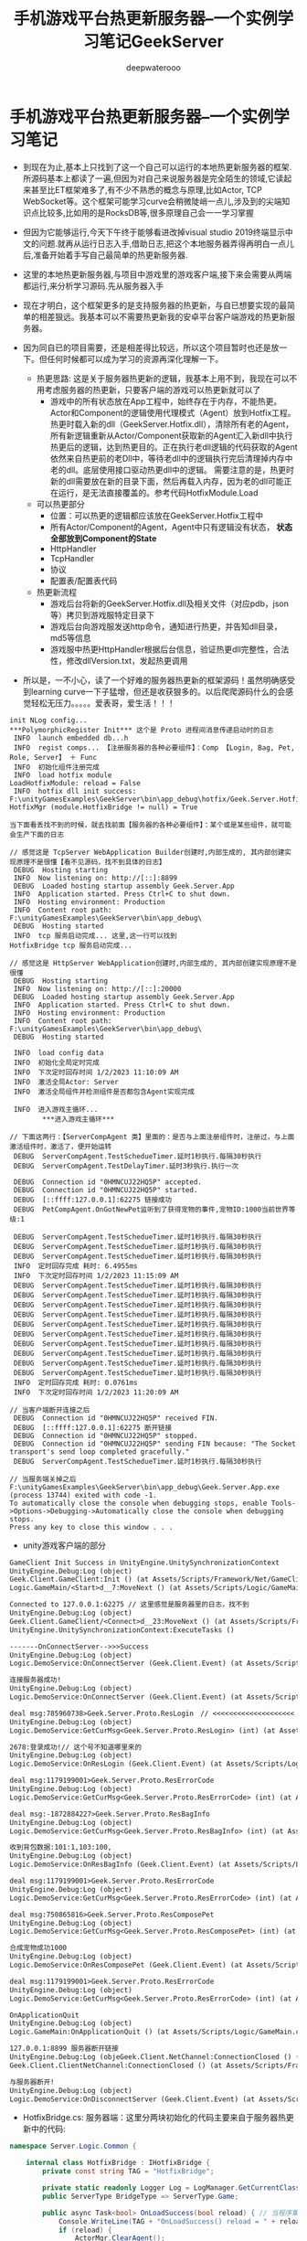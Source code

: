 #+latex_class: cn-article
#+title: 手机游戏平台热更新服务器--一个实例学习笔记GeekServer
#+author: deepwaterooo

* 手机游戏平台热更新服务器--一个实例学习笔记
- 到现在为止,基本上只找到了这一个自己可以运行的本地热更新服务器的框架.所源码基本上都读了一遍,但因为对自己来说服务器是完全陌生的领域,它读起来甚至比ET框架难多了,有不少不熟悉的概念与原理,比如Actor, TCP WebSocket等。这个框架可能学习curve会稍微陡峭一点儿,涉及到的尖端知识点比较多,比如用的是RocksDB等,很多原理自己会一一学习掌握 
- 但因为它能够运行,今天下午终于能够看进改掉visual studio 2019终端显示中文的问题.就再从运行日志入手,借助日志,把这个本地服务器弄得再明白一点儿后,准备开始着手写自己最简单的热更新服务器.
- 这里的本地热更新服务器,与项目中游戏里的游戏客户端,接下来会需要从两端都运行,来分析学习源码.先从服务器入手
- 现在才明白，这个框架更多的是支持服务器的热更新，与自已想要实现的最简单的相差狠远。我基本可以不需要热更新我的安卓平台客户端游戏的热更新服务器。

- 因为同自已的项目需要，还是相差得比较远，所以这个项目暂时也还是放一下。但任何时候都可以成为学习的资源再深化理解一下。
  - 热更思路: 这是关于服务器热更新的逻辑，我基本上用不到，我现在可以不用考虑服务器的热更新，只要客户端的游戏可以热更新就可以了
    - 游戏中的所有状态放在App工程中，始终存在于内存，不能热更。Actor和Component的逻辑使用代理模式（Agent）放到Hotfix工程。热更时载入新的dll（GeekServer.Hotfix.dll），清除所有老的Agent，所有新逻辑重新从Actor/Component获取新的Agent汇入新dll中执行热更后的逻辑，达到热更目的。正在执行老dll逻辑的代码获取的Agent依然来自热更前的老Dll中，等待老dll中的逻辑执行完后清理掉内存中老的dll。底层使用接口驱动热更dll中的逻辑。 需要注意的是，热更时新的dll需要放在新的目录下面，然后再载入内存，因为老的dll可能正在运行，是无法直接覆盖的。参考代码HotfixModule.Load
  - 可以热更部分
    - 位置：可以热更的逻辑都应该放在GeekServer.Hotfix工程中
    - 所有Actor/Component的Agent，Agent中只有逻辑没有状态， *状态全部放到Component的State*
    - HttpHandler
    - TcpHandler
    - 协议
    - 配置表/配置表代码

  - 热更新流程
    - 游戏后台将新的GeekServer.Hotfix.dll及相关文件（对应pdb，json等）拷贝到游戏服特定目录下
    - 游戏后台向游戏服发送http命令，通知进行热更，并告知dll目录，md5等信息
    - 游戏服中热更HttpHandler根据后台信息，验证热更dll完整性，合法性，修改dllVersion.txt，发起热更调用
#+END_SRC
- 所以是，一不小心，读了一个好难的服务器热更新的框架源码！虽然明确感受到learning curve一下子猛增，但还是收获狠多的。以后爬爬源码什么的会感觉轻松无压力。。。。。爱表哥，爱生活！！！

#+BEGIN_SRC text
init NLog config...
,***PolymorphicRegister Init*** 这个是 Proto 进程间消息传递启动时的日志
 INFO  launch embedded db...h
 INFO  regist comps... 【注册服务器的各种必要组件】：Comp 【Login, Bag, Pet, Role, Server】 ＋ Func
 INFO  初始化组件注册完成
 INFO  load hotfix module
LoadHotfixModule: reload = False
 INFO  hotfix dll init success: F:\unityGamesExamples\GeekServer\bin\app_debug\hotfix/Geek.Server.Hotfix.dll
HotfixMgr (module.HotfixBridge != null) = True

当下面看丢找不到的时候，就去找前面【服务器的各种必要组件】：某个或是某些组件，就可能会生产下面的日志
    
// 感觉这是 TcpServer WebApplication Builder创建时,内部生成的, 其内部创建实现原理不是很懂【看不见源码，找不到具体的日志】
 DEBUG  Hosting starting
 INFO  Now listening on: http://[::]:8899
 DEBUG  Loaded hosting startup assembly Geek.Server.App
 INFO  Application started. Press Ctrl+C to shut down.
 INFO  Hosting environment: Production
 INFO  Content root path: F:\unityGamesExamples\GeekServer\bin\app_debug\
 DEBUG  Hosting started
 INFO  tcp 服务启动完成... 这里,这一行可以找到
HotfixBridge tcp 服务启动完成...

// 感觉这是 HttpServer WebApplication创建时,内部生成的, 其内部创建实现原理不是很懂
 DEBUG  Hosting starting
 INFO  Now listening on: http://[::]:20000
 DEBUG  Loaded hosting startup assembly Geek.Server.App
 INFO  Application started. Press Ctrl+C to shut down.
 INFO  Hosting environment: Production
 INFO  Content root path: F:\unityGamesExamples\GeekServer\bin\app_debug\
 DEBUG  Hosting started

 INFO  load config data
 INFO  初始化全局定时完成
 INFO  下次定时回存时间 1/2/2023 11:10:09 AM
 INFO  激活全局Actor: Server
 INFO  激活全局组件并检测组件是否都包含Agent实现完成

 INFO  进入游戏主循环...
        ,***进入游戏主循环***

// 下面这两行：【ServerCompAgent 类】里面的：是否与上面注册组件时，注册过，与上面激活组件时，激活了，便开始运转
 DEBUG  ServerCompAgent.TestSchedueTimer.延时1秒执行.每隔30秒执行
 DEBUG  ServerCompAgent.TestDelayTimer.延时3秒执行.执行一次
 
 DEBUG  Connection id "0HMNCUJ22HQ5P" accepted.
 DEBUG  Connection id "0HMNCUJ22HQ5P" started.
 DEBUG  [::ffff:127.0.0.1]:62275 链接成功
 DEBUG  PetCompAgent.OnGotNewPet监听到了获得宠物的事件,宠物ID:1000当前世界等级:1

 DEBUG  ServerCompAgent.TestSchedueTimer.延时1秒执行.每隔30秒执行
 DEBUG  ServerCompAgent.TestSchedueTimer.延时1秒执行.每隔30秒执行
 DEBUG  ServerCompAgent.TestSchedueTimer.延时1秒执行.每隔30秒执行
 INFO  定时回存完成 耗时: 6.4955ms
 INFO  下次定时回存时间 1/2/2023 11:15:09 AM
 DEBUG  ServerCompAgent.TestSchedueTimer.延时1秒执行.每隔30秒执行
 DEBUG  ServerCompAgent.TestSchedueTimer.延时1秒执行.每隔30秒执行
 DEBUG  ServerCompAgent.TestSchedueTimer.延时1秒执行.每隔30秒执行
 DEBUG  ServerCompAgent.TestSchedueTimer.延时1秒执行.每隔30秒执行
 DEBUG  ServerCompAgent.TestSchedueTimer.延时1秒执行.每隔30秒执行
 DEBUG  ServerCompAgent.TestSchedueTimer.延时1秒执行.每隔30秒执行
 DEBUG  ServerCompAgent.TestSchedueTimer.延时1秒执行.每隔30秒执行
 DEBUG  ServerCompAgent.TestSchedueTimer.延时1秒执行.每隔30秒执行
 DEBUG  ServerCompAgent.TestSchedueTimer.延时1秒执行.每隔30秒执行
 DEBUG  ServerCompAgent.TestSchedueTimer.延时1秒执行.每隔30秒执行
 INFO  定时回存完成 耗时: 0.0761ms
 INFO  下次定时回存时间 1/2/2023 11:20:09 AM

// 当客户端断开连接之后
 DEBUG  Connection id "0HMNCUJ22HQ5P" received FIN.
 DEBUG  [::ffff:127.0.0.1]:62275 断开链接
 DEBUG  Connection id "0HMNCUJ22HQ5P" stopped.
 DEBUG  Connection id "0HMNCUJ22HQ5P" sending FIN because: "The Socket transport's send loop completed gracefully."
 DEBUG  ServerCompAgent.TestSchedueTimer.延时1秒执行.每隔30秒执行

// 当服务端关掉之后
F:\unityGamesExamples\GeekServer\bin\app_debug\Geek.Server.App.exe (process 13744) exited with code -1.
To automatically close the console when debugging stops, enable Tools->Options->Debugging->Automatically close the console when debugging stops.
Press any key to close this window . . .
#+END_SRC
- unity游戏客户端的部分

[[./pic/readme_20230102_111227.png]]

#+BEGIN_SRC tex
GameClient Init Success in UnityEngine.UnitySynchronizationContext
UnityEngine.Debug:Log (object)
Geek.Client.GameClient:Init () (at Assets/Scripts/Framework/Net/GameClient.cs:33)
Logic.GameMain/<Start>d__7:MoveNext () (at Assets/Scripts/Logic/GameMain.cs:28)

Connected to 127.0.0.1:62275 // 这里感觉是服务器里的日志，找不到
UnityEngine.Debug:Log (object)
Geek.Client.GameClient/<Connect>d__23:MoveNext () (at Assets/Scripts/Framework/Net/GameClient.cs:60)
UnityEngine.UnitySynchronizationContext:ExecuteTasks ()

-------OnConnectServer-->>>Success
UnityEngine.Debug:Log (object)
Logic.DemoService:OnConnectServer (Geek.Client.Event) (at Assets/Scripts/Logic/DemoService.cs:83)

连接服务器成功!
UnityEngine.Debug:Log (object)
Logic.DemoService:OnConnectServer (Geek.Client.Event) (at Assets/Scripts/Logic/DemoService.cs:86)

deal msg:785960738>Geek.Server.Proto.ResLogin　// <<<<<<<<<<<<<<<<<<<< 这里是从哪里来的 
UnityEngine.Debug:Log (object)
Logic.DemoService:GetCurMsg<Geek.Server.Proto.ResLogin> (int) (at Assets/Scripts/Logic/DemoService.cs:51)

2678:登录成功!// 这个号不知道哪里来的
UnityEngine.Debug:Log (object)
Logic.DemoService:OnResLogin (Geek.Client.Event) (at Assets/Scripts/Logic/DemoService.cs:99)

deal msg:1179199001>Geek.Server.Proto.ResErrorCode
UnityEngine.Debug:Log (object)
Logic.DemoService:GetCurMsg<Geek.Server.Proto.ResErrorCode> (int) (at Assets/Scripts/Logic/DemoService.cs:51)

deal msg:-1872884227>Geek.Server.Proto.ResBagInfo
UnityEngine.Debug:Log (object)
Logic.DemoService:GetCurMsg<Geek.Server.Proto.ResBagInfo> (int) (at Assets/Scripts/Logic/DemoService.cs:51)

收到背包数据:101:1,103:100,
UnityEngine.Debug:Log (object)
Logic.DemoService:OnResBagInfo (Geek.Client.Event) (at Assets/Scripts/Logic/DemoService.cs:110)

deal msg:1179199001>Geek.Server.Proto.ResErrorCode
UnityEngine.Debug:Log (object)
Logic.DemoService:GetCurMsg<Geek.Server.Proto.ResErrorCode> (int) (at Assets/Scripts/Logic/DemoService.cs:51)

deal msg:750865816>Geek.Server.Proto.ResComposePet
UnityEngine.Debug:Log (object)
Logic.DemoService:GetCurMsg<Geek.Server.Proto.ResComposePet> (int) (at Assets/Scripts/Logic/DemoService.cs:51)

合成宠物成功1000
UnityEngine.Debug:Log (object)
Logic.DemoService:OnResComposePet (Geek.Client.Event) (at Assets/Scripts/Logic/DemoService.cs:116)

deal msg:1179199001>Geek.Server.Proto.ResErrorCode
UnityEngine.Debug:Log (object)
Logic.DemoService:GetCurMsg<Geek.Server.Proto.ResErrorCode> (int) (at Assets/Scripts/Logic/DemoService.cs:51)

OnApplicationQuit
UnityEngine.Debug:Log (object)
Logic.GameMain:OnApplicationQuit () (at Assets/Scripts/Logic/GameMain.cs:70)

127.0.0.1:8899 服务器断开链接
UnityEngine.Debug:Log (objeGeek.Client.NetChannel:ConnectionClosed () (at Assets/Scripts/Framework/Net/NetChannel.cs:26)
Geek.Client.ClientNetChannel:ConnectionClosed () (at Assets/Scripts/Framework/Net/ClientNetChannel.cs:19)

与服务器断开!
UnityEngine.Debug:Log (object)
Logic.DemoService:OnDisconnectServer (Geek.Client.Event) (at Assets/Scripts/Logic/DemoService.cs:94)
#+END_SRC

- HotfixBridge.cs: 服务器端：这里分两块初始化的代码主要来自于服务器热更新中的代码:
#+BEGIN_SRC csharp
namespace Server.Logic.Common {

    internal class HotfixBridge : IHotfixBridge {
        private const string TAG = "HotfixBridge";

        private static readonly Logger Log = LogManager.GetCurrentClassLogger();
        public ServerType BridgeType => ServerType.Game;

        public async Task<bool> OnLoadSuccess(bool reload) { // 当程序集启动完成之后 的回调
            Console.WriteLine(TAG + "OnLoadSuccess() reload = " + reload);
            if (reload) {
                ActorMgr.ClearAgent();
                return true;
            }
            PolymorphicTypeMapper.Register(this.GetType().Assembly);
            HotfixMgr.SetMsgGetter(MsgFactory.GetType);

// <<<<<<<<<<<<<<<<<<<< 
            // await TcpServer.Start(Settings.TcpPort);
            await TcpServer.Start(Settings.TcpPort, builder => builder.UseConnectionHandler<AppTcpConnectionHandler>());
            Log.Info("tcp 服务启动完成...");

// <<<<<<<<<<<<<<<<<<<< 
            await HttpServer.Start(Settings.HttpPort);

// <<<<<<<<<<<<<<<<<<<< 
            Log.Info("load config data");
            (bool success, string msg) = GameDataManager.ReloadAll();
            if (!success)
                throw new Exception($"载入配置表失败... {msg}");
            GlobalTimer.Start();
            await CompRegister.ActiveGlobalComps();
            return true;
        }

        public async Task Stop() {
            // 断开所有连接
            await SessionManager.RemoveAll();
            // 取消所有未执行定时器
            await QuartzTimer.Stop();
            // 保证actor之前的任务都执行完毕
            await ActorMgr.AllFinish();
            // 关闭网络服务
            await HttpServer.Stop();
            await TcpServer.Stop();
            // 存储所有数据
            await GlobalTimer.Stop();
            await ActorMgr.RemoveAll();
        }
    }
}
#+END_SRC
- 客户端: 

* TcpServer
- 有些是系统里的类和方法:比如下面的: 
* IHost.cs
   
[[./pic/readme_20230101_222709.png]]
- 这里,WebApplication的内部创建实现原理不是很懂

* AppStartUp: 负责服务器的启动
  #+BEGIN_SRC csharp
internal class AppStartUp {

    static readonly Logger Log = LogManager.GetCurrentClassLogger();

    public static async Task Enter() {
        try {
            var flag = Start(); // <<<<<<<<<<<<<<<<<<<< 
            if (!flag) return; // 启动服务器失败
            Log.Info($"launch embedded db...");
            ActorLimit.Init(ActorLimit.RuleType.None);
            GameDB.Init();
            GameDB.Open();
            Log.Info($"regist comps...");
            await CompRegister.Init();

            Log.Info($"load hotfix module");
            await HotfixMgr.LoadHotfixModule();

            Log.Info("进入游戏主循环...");
            Console.WriteLine("***进入游戏主循环***");

            Settings.LauchTime = DateTime.Now;
            Settings.AppRunning = true;
            TimeSpan delay = TimeSpan.FromSeconds(1);
            while (Settings.AppRunning) {
                await Task.Delay(delay);
            }
        }
        catch (Exception e) {
            Console.WriteLine($"服务器执行异常，e:{e}");
            Log.Fatal(e);
        }
        Console.WriteLine($"退出服务器开始");
        await HotfixMgr.Stop();
        Console.WriteLine($"退出服务器成功");
    }

    private static bool Start() { // <<<<<<<<<<<<<<<<<<<< 
        try {
            Settings.Load<AppSetting>("Configs/app_config.json", ServerType.Game); // 服务器的配置文件 

            Console.WriteLine("init NLog config..."); // 配置日志系统:CPU/IO 密集型的服务器,日志就显示狠复杂[暂放一下]
            LayoutRenderer.Register<NLogConfigurationLayoutRender>("logConfiguration");
            LogManager.Configuration = new XmlLoggingConfiguration("Configs/app_log.config");
            LogManager.AutoShutdown = false;

            PolymorphicTypeMapper.Register(typeof(AppStartUp).Assembly); // app
            PolymorphicRegister.Load();
            PolymorphicResolver.Init();
            return true;
        }
        catch (Exception e) {
            Log.Error($"启动服务器失败,异常:{e}");
            return false;
        }
    }
}
  #+END_SRC
* 服务器的配置文件 Configs/app_config.json
  
[[./pic/readme_20230101_180011.png]]
  #+BEGIN_SRC tex
{
  "IsDebug": true,
  "ServerId": 1001, //[1000,9999]
  "ServerName": "geek_server",
  "LocalIp": "127.0.0.1",
  "TcpPort": 8899,
  "HttpCode": "inner_httpcode",
  "HttpPort": 20000,
  "GrpcPort": 30000,
  "LocalDBPrefix": "gamedb_",
  "LocalDBPath": "../../database/game/",
  "SDKType": 0,
  "DBModel": 0, //0:内嵌 1:mongodb
  "MongoUrl": "mongodb://127.0.0.1:27017/?authSource=admin",
  "MongoDBName": "geek_server"
}
  #+END_SRC

* TaskCompletionSource.cs
 #+BEGIN_SRC csharp
namespace System.Threading.Tasks
{
    public class TaskCompletionSource<TResult>
    {
        public TaskCompletionSource();
        public TaskCompletionSource(object state);
        public TaskCompletionSource(TaskCreationOptions creationOptions);
        public TaskCompletionSource(object state, TaskCreationOptions creationOptions);

        public Task<TResult> Task { get; }

        public void SetCanceled();
        public void SetException(IEnumerable<Exception> exceptions);
        public void SetException(Exception exception);
        public void SetResult(TResult result);
        public bool TrySetCanceled();
        public bool TrySetCanceled(CancellationToken cancellationToken);
        public bool TrySetException(IEnumerable<Exception> exceptions);
        public bool TrySetException(Exception exception);
        public bool TrySetResult(TResult result);
    }
}  
 #+END_SRC
* GameClient.cs
- async Task<ClientNetChannel> Connect(string host, int port) : 与远程服务器连接的部分
#+BEGIN_SRC csharp
public int Port { private set; get; }
public string Host { private set; get; }
public const int ConnectEvt = 101; // 连接事件
public const int DisconnectEvt = 102; // 连接断开

public async Task<ClientNetChannel> Connect(string host, int port) {
    Host = host;
    Port = port;
    try {
        var connection = await ClientFactory.ConnectAsync(new IPEndPoint(IPAddress.Parse(Host), Port)); // 异步连接
        UnityEngine.Debug.Log($"Connected to {connection.LocalEndPoint}");
        Channel = new ClientNetChannel(connection, new ClientLengthPrefixedProtocol());
        OnConnected(NetCode.Success);
        return Channel;
    }
    catch (Exception e) {
        UnityEngine.Debug.LogError(e.ToString());
        OnConnected(NetCode.Failed);
        throw;
    }
}
#+END_SRC
- ClientFactory.cs再往底层一点儿的细节
  #+BEGIN_SRC csharp
public static class ClientFactory {

    public static async ValueTask<ConnectionContext> ConnectAsync(EndPoint endpoint) {
        var conn = new SocketConnection(endpoint).StartAsync(); // <<<<<<<<<< 
        return await conn.ConfigureAwait(false);
    }
}
  #+END_SRC
- SocketConnection.cs : ConnectionContext
#+BEGIN_SRC csharp
public async ValueTask<ConnectionContext> StartAsync() {
    await _socket.ConnectAsync(_endPoint).ConfigureAwait(false); // <<<<<<<<<<  
    var pair = DuplexPipe.CreateConnectionPair(PipeOptions.Default, PipeOptions.Default);
    LocalEndPoint = _socket.LocalEndPoint;
    RemoteEndPoint = _socket.RemoteEndPoint;
    Transport = pair.Transport;
    _application = pair.Application;
    _ = ExecuteAsync(); // <<<<<<<<<< 
    return this;
}
private async Task ExecuteAsync() {
    Exception sendError = null;
    try {
        // Spawn send and receive logic
        var receiveTask = DoReceive();
        var sendTask = DoSend();
        // If the sending task completes then close the receive
        // We don't need to do this in the other direction because the kestrel
        // will trigger the output closing once the input is complete.
        if (await Task.WhenAny(receiveTask, sendTask).ConfigureAwait(false) == sendTask) { // 这里什么情况下等,读得稀里糊涂
            // Tell the reader it's being aborted
            _socket.Dispose();
        }
        // Now wait for both to complete
        await receiveTask;
        sendError = await sendTask;
        // Dispose the socket(should noop if already called)
        _socket.Dispose();
    }
    catch (Exception ex) {
        Console.WriteLine($"Unexpected exception in {nameof(SocketConnection)}.{nameof(StartAsync)}: " + ex);
    }
    finally {
        // Complete the output after disposing the socket
        _application.Input.Complete(sendError);
    }
}
#+END_SRC






































































































